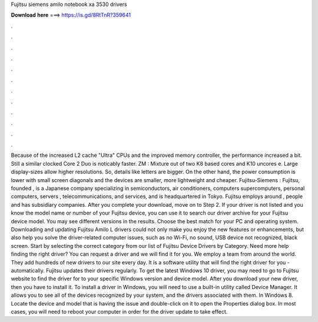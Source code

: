 Fujitsu siemens amilo notebook xa 3530 drivers

𝐃𝐨𝐰𝐧𝐥𝐨𝐚𝐝 𝐡𝐞𝐫𝐞 ===> https://is.gd/8RtTnR?359641

.

.

.

.

.

.

.

.

.

.

.

.

Because of the increased L2 cache "Ultra" CPUs and the improved memory controller, the performance increased a bit. Still a similar clocked Core 2 Duo is noticably faster. ZM : Mixture out of two K8 based cores and K10 uncores e.
Large display-sizes allow higher resolutions. So, details like letters are bigger. On the other hand, the power consumption is lower with small screen diagonals and the devices are smaller, more lightweight and cheaper. Fujitsu-Siemens : Fujitsu, founded , is a Japanese company specializing in semiconductors, air conditioners, computers supercomputers, personal computers, servers , telecommunications, and services, and is headquartered in Tokyo.
Fujitsu employs around , people and has subsidiary companies. After you complete your download, move on to Step 2. If your driver is not listed and you know the model name or number of your Fujitsu device, you can use it to search our driver archive for your Fujitsu device model.
You may see different versions in the results. Choose the best match for your PC and operating system. Downloading and updating Fujitsu Amilo L drivers could not only make you enjoy the new features or enhancements, but also help you solve the driver-related computer issues, such as no Wi-Fi, no sound, USB device not recognized, black screen. Start by selecting the correct category from our list of Fujitsu Device Drivers by Category.
Need more help finding the right driver? You can request a driver and we will find it for you. We employ a team from around the world. They add hundreds of new drivers to our site every day. It is a software utility that will find the right driver for you - automatically. Fujitsu updates their drivers regularly. To get the latest Windows 10 driver, you may need to go to Fujitsu website to find the driver for to your specific Windows version and device model.
After you download your new driver, then you have to install it. To install a driver in Windows, you will need to use a built-in utility called Device Manager. It allows you to see all of the devices recognized by your system, and the drivers associated with them. In Windows 8. Locate the device and model that is having the issue and double-click on it to open the Properties dialog box. In most cases, you will need to reboot your computer in order for the driver update to take effect.